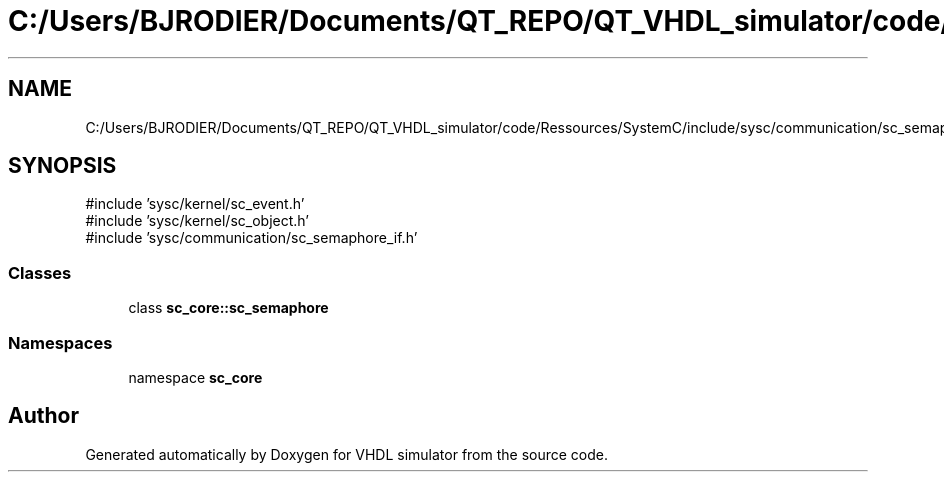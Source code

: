 .TH "C:/Users/BJRODIER/Documents/QT_REPO/QT_VHDL_simulator/code/Ressources/SystemC/include/sysc/communication/sc_semaphore.h" 3 "VHDL simulator" \" -*- nroff -*-
.ad l
.nh
.SH NAME
C:/Users/BJRODIER/Documents/QT_REPO/QT_VHDL_simulator/code/Ressources/SystemC/include/sysc/communication/sc_semaphore.h
.SH SYNOPSIS
.br
.PP
\fR#include 'sysc/kernel/sc_event\&.h'\fP
.br
\fR#include 'sysc/kernel/sc_object\&.h'\fP
.br
\fR#include 'sysc/communication/sc_semaphore_if\&.h'\fP
.br

.SS "Classes"

.in +1c
.ti -1c
.RI "class \fBsc_core::sc_semaphore\fP"
.br
.in -1c
.SS "Namespaces"

.in +1c
.ti -1c
.RI "namespace \fBsc_core\fP"
.br
.in -1c
.SH "Author"
.PP 
Generated automatically by Doxygen for VHDL simulator from the source code\&.
